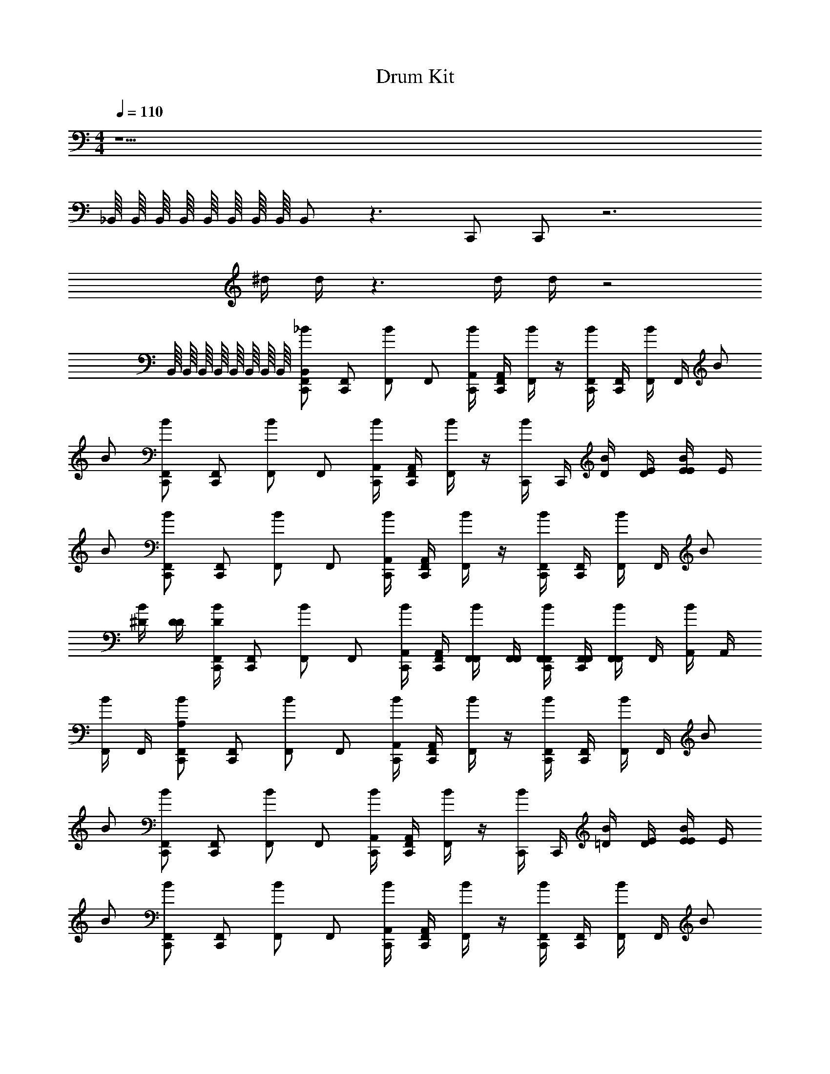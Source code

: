 X: 1
T: Drum Kit
Z: ABC Generated by Starbound Composer v0.8.6
L: 1/4
M: 4/4
Q: 1/4=110
K: C
z9/ 
_B,,/16 B,,/16 B,,/16 B,,/16 B,,/16 B,,/16 B,,/16 B,,/16 B,,/ z3/ C,,/ C,,/ z3 
^d/4 d/4 z3/ d/4 d/4 z2 
B,,/16 B,,/16 B,,/16 B,,/16 B,,/16 B,,/16 B,,/16 B,,/16 [z/4B,,/_B/C,,/F,,/] [z/4C,,/F,,/] [z/4B/F,,/] [z/4F,,/] [C,,/4A,,/4B/] [F,,/4C,,/4A,,/4] [F,,/4B/] z/4 [C,,/4F,,/4B/] [C,,/4F,,/4] [F,,/4B/] F,,/4 B/ 
B/ [z/4B/C,,/F,,/] [z/4C,,/F,,/] [z/4B/F,,/] [z/4F,,/] [C,,/4A,,/4B/] [F,,/4C,,/4A,,/4] [F,,/4B/] z/4 [C,,/4B/] C,,/4 [D/4B/] [E/4D/4] [E/4E/4B/] E/4 
B/ [z/4B/C,,/F,,/] [z/4C,,/F,,/] [z/4B/F,,/] [z/4F,,/] [C,,/4A,,/4B/] [F,,/4C,,/4A,,/4] [F,,/4B/] z/4 [C,,/4F,,/4B/] [C,,/4F,,/4] [F,,/4B/] F,,/4 B/ 
[^D/4B/] [D/4D/4] [D/4B/C,,/F,,/] [z/4C,,/F,,/] [z/4B/F,,/] [z/4F,,/] [C,,/4A,,/4B/] [F,,/4C,,/4A,,/4] [F,,/4F,,/4B/] [F,,/4F,,/4] [C,,/4F,,/4F,,/4B/] [F,,/4C,,/4F,,/4] [F,,/4F,,/4B/] F,,/4 [A,,/4B/] A,,/4 
[F,,/4B/] F,,/4 [z/4A,/B/C,,/F,,/] [z/4C,,/F,,/] [z/4B/F,,/] [z/4F,,/] [C,,/4A,,/4B/] [F,,/4C,,/4A,,/4] [F,,/4B/] z/4 [C,,/4F,,/4B/] [C,,/4F,,/4] [F,,/4B/] F,,/4 B/ 
B/ [z/4B/C,,/F,,/] [z/4C,,/F,,/] [z/4B/F,,/] [z/4F,,/] [C,,/4A,,/4B/] [F,,/4C,,/4A,,/4] [F,,/4B/] z/4 [C,,/4B/] C,,/4 [=D/4B/] [E/4D/4] [E/4E/4B/] E/4 
B/ [z/4B/C,,/F,,/] [z/4C,,/F,,/] [z/4B/F,,/] [z/4F,,/] [C,,/4A,,/4B/] [F,,/4C,,/4A,,/4] [F,,/4B/] z/4 [C,,/4F,,/4B/] [C,,/4F,,/4] [F,,/4B/] F,,/4 B/ 
[^D/4B/] [D/4D/4] [D/4B/C,,/F,,/] [z/4C,,/F,,/] [z/4B/F,,/] [z/4F,,/] [C,,/4A,,/4B/] [F,,/4C,,/4A,,/4] [C,,/8F,,/8A,,/8B/] [C,,/8F,,/8A,,/8] [C,,/4F,,/4A,,/4] [C,,/4F,,/4A,,/4] [C,,/4F,,/4A,,/4] z/4 [C,,/4F,,/4A,,/4] z/4 [C,,/4F,,/4A,,/4] 
[C,,/4F,,/4A,,/4] z/4 [z/4B,,/B/C,,/F,,/] [z/4C,,/F,,/] [z/4B/F,,/] [z/4F,,/] [C,,/4A,,/4B/] [F,,/4C,,/4A,,/4] [F,,/4F,,/4B/] F,,/4 [C,,/4F,,/4B/] [C,,/4F,,/4] [F,,/4B/] F,,/4 B/ 
B/ [z/4B/C,,/F,,/] [z/4C,,/F,,/] [z/4B/F,,/] [z/4F,,/] [C,,/4A,,/4B/] [F,,/4C,,/4A,,/4] [F,,/4B/] z/4 [C,,/4F,,/4B/] [C,,/4F,,/4] [F,,/4B/] [F,,/4F,,/4] [C,,/16D,,/16B,,/16F,,/4B/] B,,/16 B,,/16 B,,/16 [B,,/16F,,/4] B,,/16 B,,/16 B,,/16 
[^G,,/4B/] z/4 [z/4B/C,,/F,,/] [z/4C,,/F,,/] [z/4B/F,,/] [z/4F,,/] [C,,/4A,,/4B/] [F,,/4C,,/4A,,/4] [F,,/4B/] z/4 [C,,/4F,,/4B/] [C,,/4F,,/4] [F,,/4B/] F,,/4 B/ 
[D/4B/] [D/4D/4] [D/4B/C,,/F,,/] [z/4C,,/F,,/] [z/4B/F,,/] [z/4F,,/] [C,,/4A,,/4B/] [F,,/4C,,/4A,,/4] [F,,/4B/] z/4 [C,,/4F,,/4B/] [C,,/4F,,/4] [F,,/4B/] [F,,/4F,,/4] [C,,/16D,,/16B,,/16F,,/4B/] B,,/16 B,,/16 B,,/16 [B,,/16F,,/4] B,,/16 B,,/16 B,,/16 
[G,,/4B/] z/4 [A,,5/6C,5/6B] z/6 [=G,,5/6=B,,5/6B] z/6 [F,,5/6A,,5/6B] z/6 B 
B B B B 
B B B B 
[^F,,,/9B] z/72 F,,,/8 F,,,3/28 z/56 F,,,/8 F,,,/9 z/72 F,,,/8 F,,,3/28 z/56 F,,,/8 [F,,,/9B] z/72 F,,,/8 F,,,3/28 z/56 F,,,/8 F,,,/9 z/72 F,,,/8 F,,,3/28 z/56 F,,,/8 [F,,,/9B] z/72 F,,,/8 F,,,3/28 z/56 F,,,/8 F,,,/9 z/72 F,,,/8 F,,,3/28 z/56 F,,,/8 [F,,,/9B] z/72 F,,,/8 F,,,3/28 z/56 F,,,/8 F,,,/9 z/72 F,,,/8 F,,,3/28 z/56 F,,,/8 
F,,,/9 z/72 F,,,/8 F,,,3/28 z/56 F,,,/8 F,,,/9 z/72 F,,,/8 F,,,3/28 z/56 F,,,/8 F,,,/9 z/72 F,,,/8 F,,,3/28 z/56 F,,,/8 F,,,/9 z/72 F,,,/8 F,,,3/28 z/56 F,,,/8 _B,,/9 z/72 B,,/8 B,,3/28 z/56 B,,/8 ^F,,5/6 z32/3 
F,,/9 z/72 F,,/8 F,,3/28 z/56 F,,/8 F,,/9 z/72 F,,/8 F,,3/28 z/56 F,,/8 ^G,,/9 z/72 G,,/8 G,,3/28 z/56 G,,/8 G,,/9 z/72 G,,/8 G,,3/28 z/56 G,,/8 z9/ 
B,,/16 B,,/16 B,,/16 B,,/16 B,,/16 B,,/16 B,,/16 B,,/16 B,,/ z3/ C,,/ C,,/ z3 
d/4 d/4 z3/ d/4 d/4 z2 
B,,/16 B,,/16 B,,/16 B,,/16 B,,/16 B,,/16 B,,/16 B,,/16 [z/4B,,/B/C,,/=F,,/] [z/4C,,/F,,/] [z/4B/F,,/] [z/4F,,/] [C,,/4A,,/4B/] [F,,/4C,,/4A,,/4] [F,,/4B/] z/4 [C,,/4F,,/4B/] [C,,/4F,,/4] [F,,/4B/] F,,/4 B/ 
B/ [z/4B/C,,/F,,/] [z/4C,,/F,,/] [z/4B/F,,/] [z/4F,,/] [C,,/4A,,/4B/] [F,,/4C,,/4A,,/4] [F,,/4B/] z/4 [C,,/4B/] C,,/4 [=D/4B/] [E/4D/4] [E/4E/4B/] E/4 
B/ [z/4B/C,,/F,,/] [z/4C,,/F,,/] [z/4B/F,,/] [z/4F,,/] [C,,/4A,,/4B/] [F,,/4C,,/4A,,/4] [F,,/4B/] z/4 [C,,/4F,,/4B/] [C,,/4F,,/4] [F,,/4B/] F,,/4 B/ 
[^D/4B/] [D/4D/4] [D/4B/C,,/F,,/] [z/4C,,/F,,/] [z/4B/F,,/] [z/4F,,/] [C,,/4A,,/4B/] [F,,/4C,,/4A,,/4] [C,,/8F,,/8A,,/8B/] [C,,/8F,,/8A,,/8] [C,,/4F,,/4A,,/4] [C,,/4F,,/4A,,/4B/] [C,,/4F,,/4A,,/4] [z/4B/] [C,,/4F,,/4A,,/4] [z/4B/] [C,,/4F,,/4A,,/4] 
[C,,/4F,,/4A,,/4B/] z/4 [z/4B/C,,/F,,/] [z/4C,,/F,,/] [z/4B/F,,/] [z/4F,,/] [C,,/4A,,/4B/] [F,,/4C,,/4A,,/4] [F,,/4B/] z/4 [C,,/4F,,/4B/] [C,,/4F,,/4] [F,,/4B/] F,,/4 B/ 
B/ [z/4B/C,,/F,,/] [z/4C,,/F,,/] [z/4B/F,,/] [z/4F,,/] [C,,/4A,,/4B/] [F,,/4C,,/4A,,/4] [F,,/4B/] z/4 [C,,/4B/] C,,/4 [=D/4B/] [E/4D/4] [E/4E/4B/] E/4 
B/ [z/4B/C,,/F,,/] [z/4C,,/F,,/] [z/4B/F,,/] [z/4F,,/] [C,,/4A,,/4B/] [F,,/4C,,/4A,,/4] [F,,/4B/] z/4 [C,,/4F,,/4B/] [C,,/4F,,/4] [F,,/4B/] F,,/4 B/ 
[^D/4B/] [D/4D/4] [D/4B/C,,/F,,/] [z/4C,,/F,,/] [z/4B/F,,/] [z/4F,,/] [C,,/4A,,/4B/] [F,,/4C,,/4A,,/4] [C,,/8F,,/8A,,/8B/] [C,,/8F,,/8A,,/8] [C,,/4F,,/4A,,/4] [C,,/4F,,/4A,,/4B/] [C,,/4F,,/4A,,/4] [z/4B/] [C,,/4F,,/4A,,/4] [z/4B/] [C,,/4F,,/4A,,/4] 
[C,,/4F,,/4A,,/4B/] z/4 [z/4B/C,,/F,,/] [z/4C,,/F,,/] [z/4B/F,,/] [z/4F,,/] [C,,/4A,,/4B/] [F,,/4C,,/4A,,/4] [F,,/4F,,/4B/] F,,/4 [C,,/4F,,/4B/] [C,,/4F,,/4] [F,,/4B/] F,,/4 B/ 
B/ [z/4B/C,,/F,,/] [z/4C,,/F,,/] [z/4B/F,,/] [z/4F,,/] [C,,/4A,,/4B/] [F,,/4C,,/4A,,/4] [F,,/4B/] z/4 [C,,/4F,,/4B/] [C,,/4F,,/4] [F,,/4B/] [F,,/4F,,/4] [C,,/16D,,/16B,,/16F,,/4B/] B,,/16 B,,/16 B,,/16 [B,,/16F,,/4] B,,/16 B,,/16 B,,/16 
[G,,/4B/] z/4 [z/4B/C,,/F,,/] [z/4C,,/F,,/] [z/4B/F,,/] [z/4F,,/] [C,,/4A,,/4B/] [F,,/4C,,/4A,,/4] [F,,/4B/] z/4 [C,,/4F,,/4B/] [C,,/4F,,/4] [F,,/4B/] F,,/4 B/ 
[D/4B/] [D/4D/4] [D/4B/C,,/F,,/] [z/4C,,/F,,/] [z/4B/F,,/] [z/4F,,/] [C,,/4A,,/4B/] [F,,/4C,,/4A,,/4] [F,,/4B/] z/4 [C,,/4F,,/4B/] [C,,/4F,,/4] [F,,/4B/] [F,,/4F,,/4] [C,,/16D,,/16B,,/16F,,/4B/] B,,/16 B,,/16 B,,/16 [B,,/16F,,/4] B,,/16 B,,/16 B,,/16 
[G,,/4B/] z57/4 
^C,/24 z/48 C,5/112 z/56 C,/24 z/48 C,5/144 z/36 C,/24 z/48 C,5/112 z/56 C,/24 z/48 C,/32 z/32 C,/24 z/48 C,5/112 z/56 C,/24 z/48 C,5/144 z/36 C,/24 z/48 C,5/112 z/56 C,/24 z/48 C,/32 z/32 C,/24 z/48 C,5/112 z/56 C,/24 z/48 C,5/144 z/36 C,/24 z/48 C,5/112 z/56 C,/24 z/48 C,/32 z/32 C,/24 z/48 C,5/112 z/56 C,/24 z/48 C,5/144 z/36 C,/24 z/48 C,5/112 z/56 C,/24 z/48 C,/32 z/32 [^F,,/4C,/4C,,/4] F,,/4 [z/4F,,/] C,,/4 [D,,/4F,,/] z/4 [C,,/4F,,/] z/4 
F,,/ [C,,/4B,,/] z/4 [D,,/4F,,/] z/4 F,,/ [F,,/4C,,/4] F,,/4 [z/4F,,/] C,,/4 [D,,/4F,,/] z/4 [C,,/4F,,/] z/4 
F,,/4 F,,/4 [C,,/4B,,/] z/4 [D,,/4F,,/] z/4 F,,/ [F,,/4C,,/4] F,,/4 [z/4F,,/] C,,/4 [D,,/4F,,/] z/4 [C,,/4F,,/] z/4 
F,,/ [C,,/4B,,/] z/4 [D,,/4F,,/] z/4 F,,/ [F,,/4C,,/4] F,,/4 [z/4F,,/] C,,/4 [D,,/4F,,/] z/4 [C,,/4F,,/] z/4 
F,,/4 F,,/4 [C,,/4B,,/] z/4 [D,,/4F,,/] z/4 F,,/ [F,,/4C,/4C,,/4] F,,/4 [z/4F,,/] C,,/4 [D,,/4F,,/] z/4 [C,,/4F,,/] z/4 
F,,/ [C,,/4B,,/] z/4 [D,,/4F,,/] z/4 F,,/ [F,,/4C,,/4] F,,/4 [z/4F,,/] C,,/4 [D,,/4F,,/] z/4 [C,,/4F,,/] z/4 
F,,/4 F,,/4 [C,,/4B,,/] z/4 [D,,/4F,,/] z/4 F,,/ [F,,/4C,,/4] F,,/4 [z/4F,,/] C,,/4 [D,,/4F,,/] z/4 [C,,/4F,,/] z/4 
F,,/ [C,,/4B,,/] z/4 [D,,/4F,,/] z/4 F,,/ [F,,/4C,,/4] F,,/4 [z/4F,,/] C,,/4 [D,,/4F,,/] z/4 [C,,/4F,,/] z/4 
F,,/4 F,,/4 [C,,/4B,,/] z/4 [D,,/4F,,/] z/4 F,,/ [C,,4F,,4C,4] z/ 
B,,/16 B,,/16 B,,/16 B,,/16 B,,/16 B,,/16 B,,/16 B,,/16 B,,/ z3/ C,,/ C,,/ z3 
d/4 d/4 z3/ d/4 d/4 z2 
B,,/16 B,,/16 B,,/16 B,,/16 B,,/16 B,,/16 B,,/16 B,,/16 z9/ 
B,,/16 B,,/16 B,,/16 B,,/16 B,,/16 B,,/16 B,,/16 B,,/16 B,,/ z3/ C,,/ C,,/ z3 
d/4 d/4 z3/ d/4 d/4 z2 
B,,/16 B,,/16 B,,/16 B,,/16 B,,/16 B,,/16 B,,/16 B,,/16 [z/4B,,/B/C,,/=F,,/] [z/4C,,/F,,/] [z/4B/F,,/] [z/4F,,/] [C,,/4A,,/4B/] [F,,/4C,,/4A,,/4] [F,,/4B/] z/4 [C,,/4F,,/4B/] [C,,/4F,,/4] [F,,/4B/] F,,/4 B/ 
B/ [z/4B/C,,/F,,/] [z/4C,,/F,,/] [z/4B/F,,/] [z/4F,,/] [C,,/4A,,/4B/] [F,,/4C,,/4A,,/4] [F,,/4B/] z/4 [C,,/4B/] C,,/4 [=D/4B/] [E/4D/4] [E/4E/4B/] E/4 
B/ [z/4B/C,,/F,,/] [z/4C,,/F,,/] [z/4B/F,,/] [z/4F,,/] [C,,/4A,,/4B/] [F,,/4C,,/4A,,/4] [F,,/4B/] z/4 [C,,/4F,,/4B/] [C,,/4F,,/4] [F,,/4B/] F,,/4 B/ 
[^D/4B/] [D/4D/4] [D/4B/C,,/F,,/] [z/4C,,/F,,/] [z/4B/F,,/] [z/4F,,/] [C,,/4A,,/4B/] [F,,/4C,,/4A,,/4] [F,,/4F,,/4B/] [F,,/4F,,/4] [C,,/4F,,/4F,,/4B/] [F,,/4C,,/4F,,/4] [F,,/4F,,/4B/] F,,/4 [A,,/4B/] A,,/4 
[F,,/4B/] F,,/4 [z/4A,/B/C,,/F,,/] [z/4C,,/F,,/] [z/4B/F,,/] [z/4F,,/] [C,,/4A,,/4B/] [F,,/4C,,/4A,,/4] [F,,/4B/] z/4 [C,,/4F,,/4B/] [C,,/4F,,/4] [F,,/4B/] F,,/4 B/ 
B/ [z/4B/C,,/F,,/] [z/4C,,/F,,/] [z/4B/F,,/] [z/4F,,/] [C,,/4A,,/4B/] [F,,/4C,,/4A,,/4] [F,,/4B/] z/4 [C,,/4B/] C,,/4 [=D/4B/] [E/4D/4] [E/4E/4B/] E/4 
B/ [z/4B/C,,/F,,/] [z/4C,,/F,,/] [z/4B/F,,/] [z/4F,,/] [C,,/4A,,/4B/] [F,,/4C,,/4A,,/4] [F,,/4B/] z/4 [C,,/4F,,/4B/] [C,,/4F,,/4] [F,,/4B/] F,,/4 B/ 
[^D/4B/] [D/4D/4] [D/4B/C,,/F,,/] [z/4C,,/F,,/] [z/4B/F,,/] [z/4F,,/] [C,,/4A,,/4B/] [F,,/4C,,/4A,,/4] [C,,/8F,,/8A,,/8B/] [C,,/8F,,/8A,,/8] [C,,/4F,,/4A,,/4] [C,,/4F,,/4A,,/4] [C,,/4F,,/4A,,/4] z/4 [C,,/4F,,/4A,,/4] z/4 [C,,/4F,,/4A,,/4] 
[C,,/4F,,/4A,,/4] z/4 [z/4B,,/B/C,,/F,,/] [z/4C,,/F,,/] [z/4B/F,,/] [z/4F,,/] [C,,/4A,,/4B/] [F,,/4C,,/4A,,/4] [F,,/4F,,/4B/] F,,/4 [C,,/4F,,/4B/] [C,,/4F,,/4] [F,,/4B/] F,,/4 B/ 
B/ [z/4B/C,,/F,,/] [z/4C,,/F,,/] [z/4B/F,,/] [z/4F,,/] [C,,/4A,,/4B/] [F,,/4C,,/4A,,/4] [F,,/4B/] z/4 [C,,/4F,,/4B/] [C,,/4F,,/4] [F,,/4B/] [F,,/4F,,/4] [C,,/16D,,/16B,,/16F,,/4B/] B,,/16 B,,/16 B,,/16 [B,,/16F,,/4] B,,/16 B,,/16 B,,/16 
[G,,/4B/] z/4 [z/4B/C,,/F,,/] [z/4C,,/F,,/] [z/4B/F,,/] [z/4F,,/] [C,,/4A,,/4B/] [F,,/4C,,/4A,,/4] [F,,/4B/] z/4 [C,,/4F,,/4B/] [C,,/4F,,/4] [F,,/4B/] F,,/4 B/ 
[D/4B/] [D/4D/4] [D/4B/C,,/F,,/] [z/4C,,/F,,/] [z/4B/F,,/] [z/4F,,/] [C,,/4A,,/4B/] [F,,/4C,,/4A,,/4] [F,,/4B/] z/4 [C,,/4F,,/4B/] [C,,/4F,,/4] [F,,/4B/] [F,,/4F,,/4] [C,,/16D,,/16B,,/16F,,/4B/] B,,/16 B,,/16 B,,/16 [B,,/16F,,/4] B,,/16 B,,/16 B,,/16 
[G,,/4B/] z/4 [A,,5/6=C,5/6B] z/6 [=G,,5/6=B,,5/6B] z/6 [F,,5/6A,,5/6B] z/6 B 
B B B B 
B B B B 
[F,,,/9B] z/72 F,,,/8 F,,,3/28 z/56 F,,,/8 F,,,/9 z/72 F,,,/8 F,,,3/28 z/56 F,,,/8 [F,,,/9B] z/72 F,,,/8 F,,,3/28 z/56 F,,,/8 F,,,/9 z/72 F,,,/8 F,,,3/28 z/56 F,,,/8 [F,,,/9B] z/72 F,,,/8 F,,,3/28 z/56 F,,,/8 F,,,/9 z/72 F,,,/8 F,,,3/28 z/56 F,,,/8 [F,,,/9B] z/72 F,,,/8 F,,,3/28 z/56 F,,,/8 F,,,/9 z/72 F,,,/8 F,,,3/28 z/56 F,,,/8 
F,,,/9 z/72 F,,,/8 F,,,3/28 z/56 F,,,/8 F,,,/9 z/72 F,,,/8 F,,,3/28 z/56 F,,,/8 F,,,/9 z/72 F,,,/8 F,,,3/28 z/56 F,,,/8 F,,,/9 z/72 F,,,/8 F,,,3/28 z/56 F,,,/8 _B,,/9 z/72 B,,/8 B,,3/28 z/56 B,,/8 ^F,,5/6 z32/3 
F,,/9 z/72 F,,/8 F,,3/28 z/56 F,,/8 F,,/9 z/72 F,,/8 F,,3/28 z/56 F,,/8 ^G,,/9 z/72 G,,/8 G,,3/28 z/56 G,,/8 G,,/9 z/72 G,,/8 G,,3/28 z/56 G,,/8 z9/ 
B,,/16 B,,/16 B,,/16 B,,/16 B,,/16 B,,/16 B,,/16 B,,/16 B,,/ z3/ C,,/ C,,/ z3 
d/4 d/4 z3/ d/4 d/4 z2 
B,,/16 B,,/16 B,,/16 B,,/16 B,,/16 B,,/16 B,,/16 B,,/16 [z/4B,,/B/C,,/=F,,/] [z/4C,,/F,,/] [z/4B/F,,/] [z/4F,,/] [C,,/4A,,/4B/] [F,,/4C,,/4A,,/4] [F,,/4B/] z/4 [C,,/4F,,/4B/] [C,,/4F,,/4] [F,,/4B/] F,,/4 B/ 
B/ [z/4B/C,,/F,,/] [z/4C,,/F,,/] [z/4B/F,,/] [z/4F,,/] [C,,/4A,,/4B/] [F,,/4C,,/4A,,/4] [F,,/4B/] z/4 [C,,/4B/] C,,/4 [=D/4B/] [E/4D/4] [E/4E/4B/] E/4 
B/ [z/4B/C,,/F,,/] [z/4C,,/F,,/] [z/4B/F,,/] [z/4F,,/] [C,,/4A,,/4B/] [F,,/4C,,/4A,,/4] [F,,/4B/] z/4 [C,,/4F,,/4B/] [C,,/4F,,/4] [F,,/4B/] F,,/4 B/ 
[^D/4B/] [D/4D/4] [D/4B/C,,/F,,/] [z/4C,,/F,,/] [z/4B/F,,/] [z/4F,,/] [C,,/4A,,/4B/] [F,,/4C,,/4A,,/4] [C,,/8F,,/8A,,/8B/] [C,,/8F,,/8A,,/8] [C,,/4F,,/4A,,/4] [C,,/4F,,/4A,,/4B/] [C,,/4F,,/4A,,/4] [z/4B/] [C,,/4F,,/4A,,/4] [z/4B/] [C,,/4F,,/4A,,/4] 
[C,,/4F,,/4A,,/4B/] z/4 [z/4B/C,,/F,,/] [z/4C,,/F,,/] [z/4B/F,,/] [z/4F,,/] [C,,/4A,,/4B/] [F,,/4C,,/4A,,/4] [F,,/4B/] z/4 [C,,/4F,,/4B/] [C,,/4F,,/4] [F,,/4B/] F,,/4 B/ 
B/ [z/4B/C,,/F,,/] [z/4C,,/F,,/] [z/4B/F,,/] [z/4F,,/] [C,,/4A,,/4B/] [F,,/4C,,/4A,,/4] [F,,/4B/] z/4 [C,,/4B/] C,,/4 [=D/4B/] [E/4D/4] [E/4E/4B/] E/4 
B/ [z/4B/C,,/F,,/] [z/4C,,/F,,/] [z/4B/F,,/] [z/4F,,/] [C,,/4A,,/4B/] [F,,/4C,,/4A,,/4] [F,,/4B/] z/4 [C,,/4F,,/4B/] [C,,/4F,,/4] [F,,/4B/] F,,/4 B/ 
[^D/4B/] [D/4D/4] [D/4B/C,,/F,,/] [z/4C,,/F,,/] [z/4B/F,,/] [z/4F,,/] [C,,/4A,,/4B/] [F,,/4C,,/4A,,/4] [C,,/8F,,/8A,,/8B/] [C,,/8F,,/8A,,/8] [C,,/4F,,/4A,,/4] [C,,/4F,,/4A,,/4B/] [C,,/4F,,/4A,,/4] [z/4B/] [C,,/4F,,/4A,,/4] [z/4B/] [C,,/4F,,/4A,,/4] 
[C,,/4F,,/4A,,/4B/] z/4 [z/4B/C,,/F,,/] [z/4C,,/F,,/] [z/4B/F,,/] [z/4F,,/] [C,,/4A,,/4B/] [F,,/4C,,/4A,,/4] [F,,/4F,,/4B/] F,,/4 [C,,/4F,,/4B/] [C,,/4F,,/4] [F,,/4B/] F,,/4 B/ 
B/ [z/4B/C,,/F,,/] [z/4C,,/F,,/] [z/4B/F,,/] [z/4F,,/] [C,,/4A,,/4B/] [F,,/4C,,/4A,,/4] [F,,/4B/] z/4 [C,,/4F,,/4B/] [C,,/4F,,/4] [F,,/4B/] [F,,/4F,,/4] [C,,/16D,,/16B,,/16F,,/4B/] B,,/16 B,,/16 B,,/16 [B,,/16F,,/4] B,,/16 B,,/16 B,,/16 
[G,,/4B/] z/4 [z/4B/C,,/F,,/] [z/4C,,/F,,/] [z/4B/F,,/] [z/4F,,/] [C,,/4A,,/4B/] [F,,/4C,,/4A,,/4] [F,,/4B/] z/4 [C,,/4F,,/4B/] [C,,/4F,,/4] [F,,/4B/] F,,/4 B/ 
[D/4B/] [D/4D/4] [D/4B/C,,/F,,/] [z/4C,,/F,,/] [z/4B/F,,/] [z/4F,,/] [C,,/4A,,/4B/] [F,,/4C,,/4A,,/4] [F,,/4B/] z/4 [C,,/4F,,/4B/] [C,,/4F,,/4] [F,,/4B/] [F,,/4F,,/4] [C,,/16D,,/16B,,/16F,,/4B/] B,,/16 B,,/16 B,,/16 [B,,/16F,,/4] B,,/16 B,,/16 B,,/16 
[G,,/4B/] z57/4 
^C,/24 z/48 C,5/112 z/56 C,/24 z/48 C,5/144 z/36 C,/24 z/48 C,5/112 z/56 C,/24 z/48 C,/32 z/32 C,/24 z/48 C,5/112 z/56 C,/24 z/48 C,5/144 z/36 C,/24 z/48 C,5/112 z/56 C,/24 z/48 C,/32 z/32 C,/24 z/48 C,5/112 z/56 C,/24 z/48 C,5/144 z/36 C,/24 z/48 C,5/112 z/56 C,/24 z/48 C,/32 z/32 C,/24 z/48 C,5/112 z/56 C,/24 z/48 C,5/144 z/36 C,/24 z/48 C,5/112 z/56 C,/24 z/48 C,/32 z/32 [^F,,/4C,/4C,,/4] F,,/4 [z/4F,,/] C,,/4 [D,,/4F,,/] z/4 [C,,/4F,,/] z/4 
F,,/ [C,,/4B,,/] z/4 [D,,/4F,,/] z/4 F,,/ [F,,/4C,,/4] F,,/4 [z/4F,,/] C,,/4 [D,,/4F,,/] z/4 [C,,/4F,,/] z/4 
F,,/4 F,,/4 [C,,/4B,,/] z/4 [D,,/4F,,/] z/4 F,,/ [F,,/4C,,/4] F,,/4 [z/4F,,/] C,,/4 [D,,/4F,,/] z/4 [C,,/4F,,/] z/4 
F,,/ [C,,/4B,,/] z/4 [D,,/4F,,/] z/4 F,,/ [F,,/4C,,/4] F,,/4 [z/4F,,/] C,,/4 [D,,/4F,,/] z/4 [C,,/4F,,/] z/4 
F,,/4 F,,/4 [C,,/4B,,/] z/4 [D,,/4F,,/] z/4 F,,/ [F,,/4C,/4C,,/4] F,,/4 [z/4F,,/] C,,/4 [D,,/4F,,/] z/4 [C,,/4F,,/] z/4 
F,,/ [C,,/4B,,/] z/4 [D,,/4F,,/] z/4 F,,/ [F,,/4C,,/4] F,,/4 [z/4F,,/] C,,/4 [D,,/4F,,/] z/4 [C,,/4F,,/] z/4 
F,,/4 F,,/4 [C,,/4B,,/] z/4 [D,,/4F,,/] z/4 F,,/ [F,,/4C,,/4] F,,/4 [z/4F,,/] C,,/4 [D,,/4F,,/] z/4 [C,,/4F,,/] z/4 
F,,/ [C,,/4B,,/] z/4 [D,,/4F,,/] z/4 F,,/ [F,,/4C,,/4] F,,/4 [z/4F,,/] C,,/4 [D,,/4F,,/] z/4 [C,,/4F,,/] z/4 
F,,/4 F,,/4 [C,,/4B,,/] z/4 [D,,/4F,,/] z/4 F,,/ [C,,4F,,4C,4] z/ 
B,,/16 B,,/16 B,,/16 B,,/16 B,,/16 B,,/16 B,,/16 B,,/16 B,,/ z3/ C,,/ C,,/ z3 
d/4 d/4 z3/ d/4 d/4 z2 
B,,/16 B,,/16 B,,/16 B,,/16 B,,/16 B,,/16 B,,/16 B,,/16 
